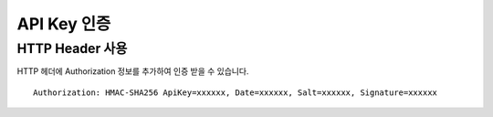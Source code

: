 API Key 인증
===========

HTTP Header 사용
---------------

HTTP 헤더에 Authorization 정보를 추가하여 인증 받을 수 있습니다.
::
  Authorization: HMAC-SHA256 ApiKey=xxxxxx, Date=xxxxxx, Salt=xxxxxx, Signature=xxxxxx

+-----------+-------------+
| Field     | Description |
+-----------+-------------+
| ApiKey    | ApiKey      |
+-----------+-------------+
| Date      | ISO 규격     |
+-----------+-------------+
| Salt      |             |
+-----------+-------------+
| Signature |             |
+-----------+-------------+

